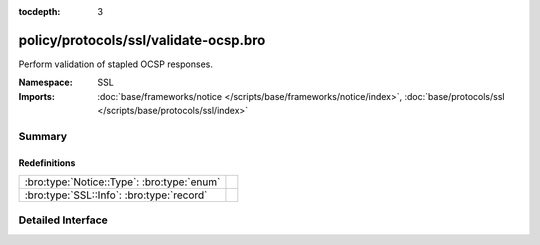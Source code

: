 :tocdepth: 3

policy/protocols/ssl/validate-ocsp.bro
======================================
.. bro:namespace:: SSL

Perform validation of stapled OCSP responses.

:Namespace: SSL
:Imports: :doc:`base/frameworks/notice </scripts/base/frameworks/notice/index>`, :doc:`base/protocols/ssl </scripts/base/protocols/ssl/index>`

Summary
~~~~~~~
Redefinitions
#############
========================================== =
:bro:type:`Notice::Type`: :bro:type:`enum` 
:bro:type:`SSL::Info`: :bro:type:`record`  
========================================== =


Detailed Interface
~~~~~~~~~~~~~~~~~~

